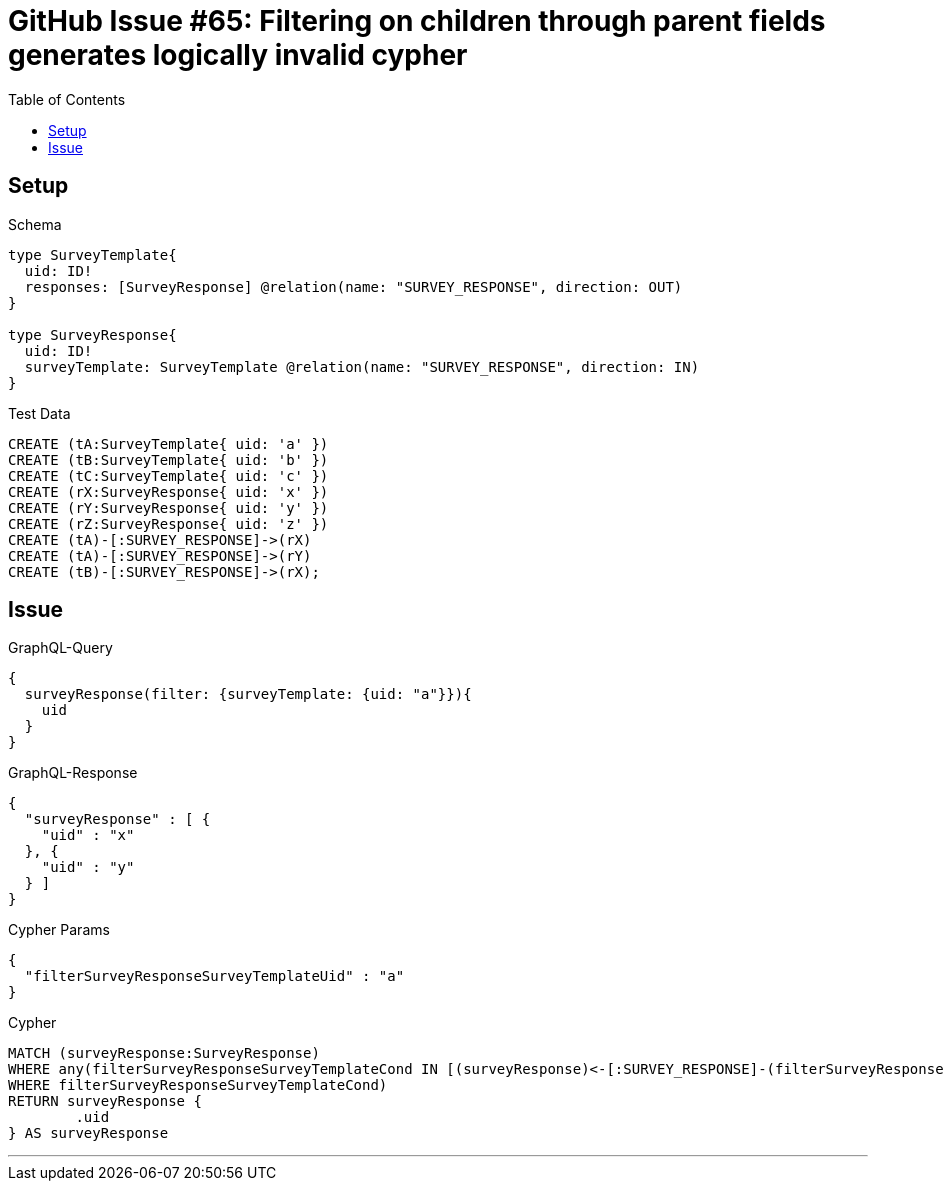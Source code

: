 :toc:

= GitHub Issue #65: Filtering on children through parent fields generates logically invalid cypher

== Setup

.Schema
[source,graphql,schema=true]
----
type SurveyTemplate{
  uid: ID!
  responses: [SurveyResponse] @relation(name: "SURVEY_RESPONSE", direction: OUT)
}

type SurveyResponse{
  uid: ID!
  surveyTemplate: SurveyTemplate @relation(name: "SURVEY_RESPONSE", direction: IN)
}
----

.Test Data
[source,cypher,test-data=true]
----
CREATE (tA:SurveyTemplate{ uid: 'a' })
CREATE (tB:SurveyTemplate{ uid: 'b' })
CREATE (tC:SurveyTemplate{ uid: 'c' })
CREATE (rX:SurveyResponse{ uid: 'x' })
CREATE (rY:SurveyResponse{ uid: 'y' })
CREATE (rZ:SurveyResponse{ uid: 'z' })
CREATE (tA)-[:SURVEY_RESPONSE]->(rX)
CREATE (tA)-[:SURVEY_RESPONSE]->(rY)
CREATE (tB)-[:SURVEY_RESPONSE]->(rX);
----

== Issue

.GraphQL-Query
[source,graphql]
----
{
  surveyResponse(filter: {surveyTemplate: {uid: "a"}}){
    uid
  }
}
----

.GraphQL-Response
[source,json,response=true]
----
{
  "surveyResponse" : [ {
    "uid" : "x"
  }, {
    "uid" : "y"
  } ]
}
----

.Cypher Params
[source,json]
----
{
  "filterSurveyResponseSurveyTemplateUid" : "a"
}
----

.Cypher
[source,cypher]
----
MATCH (surveyResponse:SurveyResponse)
WHERE any(filterSurveyResponseSurveyTemplateCond IN [(surveyResponse)<-[:SURVEY_RESPONSE]-(filterSurveyResponseSurveyTemplate:SurveyTemplate) | filterSurveyResponseSurveyTemplate.uid = $filterSurveyResponseSurveyTemplateUid]
WHERE filterSurveyResponseSurveyTemplateCond)
RETURN surveyResponse {
	.uid
} AS surveyResponse
----

'''
